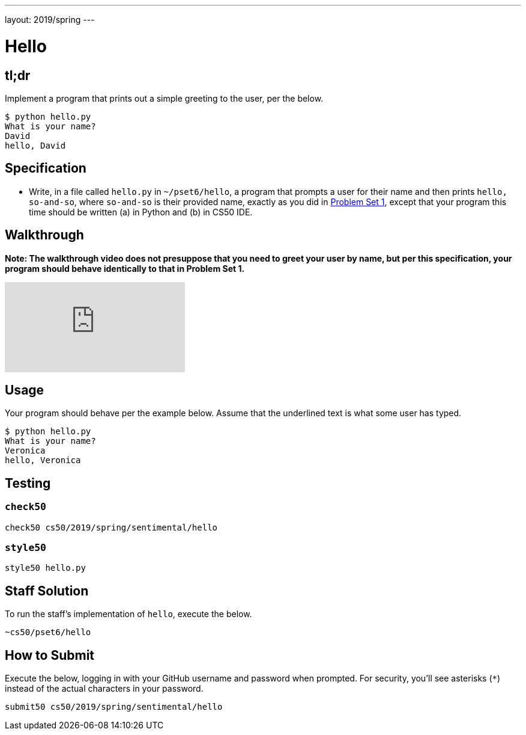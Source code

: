 ---
layout: 2019/spring
---

= Hello

== tl;dr

Implement a program that prints out a simple greeting to the user, per the below.

[source,subs=quotes]
----
$ [underline]#python hello.py#
What is your name?
[underline]#David#
hello, David
----

== Specification

* Write, in a file called `hello.py` in `~/pset6/hello`, a program that prompts a user for their name and then prints `hello, so-and-so`, where `so-and-so` is their provided name, exactly as you did in link:https://lab.cs50.io/cs50/labs/2019/spring/hello/[Problem Set 1], except that your program this time should be written (a) in Python and (b) in CS50 IDE.

== Walkthrough

**Note: The walkthrough video does not presuppose that you need to greet your user by name, but per this specification, your program should behave identically to that in Problem Set 1.**

video::5ueXMnDE-y8[youtube]

== Usage

Your program should behave per the example below. Assume that the underlined text is what some user has typed.

[source,subs=quotes]
----
$ [underline]#python hello.py#
What is your name?
[underline]#Veronica#
hello, Veronica
----

== Testing

=== `check50`

[source]
----
check50 cs50/2019/spring/sentimental/hello
----

=== `style50`

[source]
----
style50 hello.py
----

== Staff Solution

To run the staff's implementation of `hello`, execute the below.

[source]
----
~cs50/pset6/hello
----

== How to Submit

Execute the below, logging in with your GitHub username and password when prompted. For security, you'll see asterisks (`*`) instead of the actual characters in your password.

```
submit50 cs50/2019/spring/sentimental/hello
```
